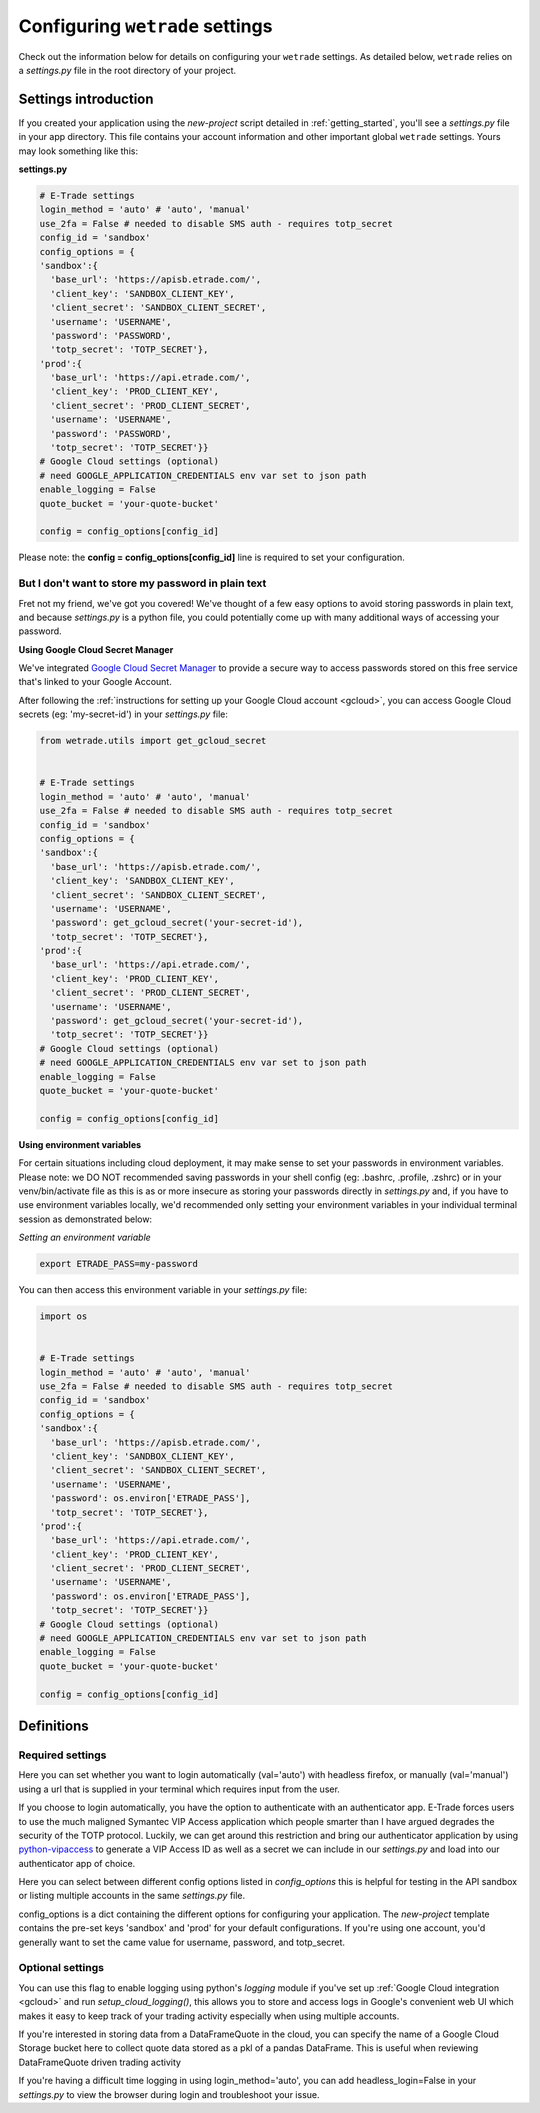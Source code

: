 .. _settings:

==================================
Configuring ``wetrade`` settings
==================================

Check out the information below for details on configuring your ``wetrade`` 
settings. As detailed below, ``wetrade`` relies on a *settings.py* file in
the root directory of your project. 

++++++++++++++++++++++++++++++++++++++
Settings introduction
++++++++++++++++++++++++++++++++++++++

If you created your application using the *new-project* script detailed in 
:ref:`getting_started`, you'll see a *settings.py* file in your app directory. 
This file contains your account information and other important global 
``wetrade`` settings. Yours may look something like this: 

**settings.py**

.. code-block:: python

  # E-Trade settings
  login_method = 'auto' # 'auto', 'manual'
  use_2fa = False # needed to disable SMS auth - requires totp_secret
  config_id = 'sandbox'
  config_options = {
  'sandbox':{
    'base_url': 'https://apisb.etrade.com/',
    'client_key': 'SANDBOX_CLIENT_KEY',
    'client_secret': 'SANDBOX_CLIENT_SECRET',
    'username': 'USERNAME',
    'password': 'PASSWORD',
    'totp_secret': 'TOTP_SECRET'},
  'prod':{
    'base_url': 'https://api.etrade.com/',
    'client_key': 'PROD_CLIENT_KEY',
    'client_secret': 'PROD_CLIENT_SECRET',
    'username': 'USERNAME',
    'password': 'PASSWORD',
    'totp_secret': 'TOTP_SECRET'}}
  # Google Cloud settings (optional)
  # need GOOGLE_APPLICATION_CREDENTIALS env var set to json path
  enable_logging = False
  quote_bucket = 'your-quote-bucket'

  config = config_options[config_id]

Please note: the **config = config_options[config_id]** line is required to set
your configuration.

---------------------------------------------------
But I don't want to store my password in plain text
---------------------------------------------------

Fret not my friend, we've got you covered! We've thought of a few easy options 
to avoid storing passwords in plain text, and because *settings.py* is a python
file, you could potentially come up with many additional ways of accessing your
password.  

**Using Google Cloud Secret Manager**

We've integrated `Google Cloud Secret Manager 
<https://cloud.google.com/security/products/secret-manager/>`__ to provide a 
secure way to access passwords stored on this free service that's linked to 
your Google Account. 

After following the :ref:`instructions for setting up your Google Cloud account 
<gcloud>`, you can access Google Cloud secrets (eg: 'my-secret-id') in your 
*settings.py* file:

.. code-block:: python

  from wetrade.utils import get_gcloud_secret


  # E-Trade settings
  login_method = 'auto' # 'auto', 'manual'
  use_2fa = False # needed to disable SMS auth - requires totp_secret
  config_id = 'sandbox'
  config_options = {
  'sandbox':{
    'base_url': 'https://apisb.etrade.com/',
    'client_key': 'SANDBOX_CLIENT_KEY',
    'client_secret': 'SANDBOX_CLIENT_SECRET',
    'username': 'USERNAME',
    'password': get_gcloud_secret('your-secret-id'),
    'totp_secret': 'TOTP_SECRET'},
  'prod':{
    'base_url': 'https://api.etrade.com/',
    'client_key': 'PROD_CLIENT_KEY',
    'client_secret': 'PROD_CLIENT_SECRET',
    'username': 'USERNAME',
    'password': get_gcloud_secret('your-secret-id'),
    'totp_secret': 'TOTP_SECRET'}}
  # Google Cloud settings (optional)
  # need GOOGLE_APPLICATION_CREDENTIALS env var set to json path
  enable_logging = False
  quote_bucket = 'your-quote-bucket'

  config = config_options[config_id]

**Using environment variables**

For certain situations including cloud deployment, it may make sense to set your
passwords in environment variables. Please note: we DO NOT recommended saving 
passwords in your shell config (eg: .bashrc, .profile, .zshrc) or in your
venv/bin/activate file as this is as or more insecure as storing your passwords
directly in *settings.py* and, if you have to use environment variables locally,
we'd recommended only setting your environment variables in your individual 
terminal session as demonstrated below:

*Setting an environment variable*

.. code-block:: shell

  export ETRADE_PASS=my-password

You can then access this environment variable in your *settings.py* file:

.. code-block:: python

  import os 


  # E-Trade settings
  login_method = 'auto' # 'auto', 'manual'
  use_2fa = False # needed to disable SMS auth - requires totp_secret
  config_id = 'sandbox'
  config_options = {
  'sandbox':{
    'base_url': 'https://apisb.etrade.com/',
    'client_key': 'SANDBOX_CLIENT_KEY',
    'client_secret': 'SANDBOX_CLIENT_SECRET',
    'username': 'USERNAME',
    'password': os.environ['ETRADE_PASS'],
    'totp_secret': 'TOTP_SECRET'},
  'prod':{
    'base_url': 'https://api.etrade.com/',
    'client_key': 'PROD_CLIENT_KEY',
    'client_secret': 'PROD_CLIENT_SECRET',
    'username': 'USERNAME',
    'password': os.environ['ETRADE_PASS'],
    'totp_secret': 'TOTP_SECRET'}}
  # Google Cloud settings (optional)
  # need GOOGLE_APPLICATION_CREDENTIALS env var set to json path
  enable_logging = False
  quote_bucket = 'your-quote-bucket'

  config = config_options[config_id]

++++++++++++++++++++++++++++++++++++++
Definitions
++++++++++++++++++++++++++++++++++++++

---------------------------------
Required settings
---------------------------------


.. py:data:: login_method
  :type: str
  :value: 'auto'

Here you can set whether you want to login automatically (val='auto') with headless firefox,
or manually (val='manual') using a url that is supplied in your terminal which requires input
from the user. 

.. py:data:: use_2fa
  :type: bool
  :value: False

If you choose to login automatically, you have the option to authenticate with
an authenticator app. E-Trade forces users to use the much maligned Symantec 
VIP Access application which people smarter than I have argued degrades the 
security of the TOTP protocol. Luckily, we can get around this restriction and
bring our authenticator application by using  
`python-vipaccess <https://github.com/dlenski/python-vipaccess>`__
to generate a VIP Access ID as well as a secret we can include in our 
*settings.py* and load into our authenticator app of choice. 

.. py:data:: config_id
  :type: str
  :value: 'sandbox'

Here you can select between different config options listed in *config_options*
this is helpful for testing in the API sandbox or listing multiple accounts in 
the same *settings.py* file.

.. py:data:: config_options
  :type: dict

config_options is a dict containing the different options for configuring your 
application. The *new-project* template contains the pre-set keys 'sandbox' and 
'prod' for your default configurations. If you're using one account, you'd
generally want to set the came value for username, password, and totp_secret.

---------------------------------
Optional settings
---------------------------------


.. py:data:: enable_logging
  :type: bool
  :value: False

You can use this flag to enable logging using python's *logging* module
if you've set up :ref:`Google Cloud integration <gcloud>` and run 
*setup_cloud_logging()*, this allows you to store and access logs in Google's
convenient web UI which makes it easy to keep track of your trading activity 
especially when using multiple accounts. 

.. py:data:: quote_bucket
  :type: str
  :value: 'your-quote-bucket'

If you're interested in storing data from a DataFrameQuote in the cloud, you 
can specify the name of a Google Cloud Storage bucket here to collect quote
data stored as a pkl of a pandas DataFrame. This is useful when reviewing
DataFrameQuote driven trading activity 

.. py:data:: headless_login
  :type: bool
  :value: True

If you're having a difficult time logging in using login_method='auto', you can
add headless_login=False in your *settings.py* to view the browser during login
and troubleshoot your issue. 